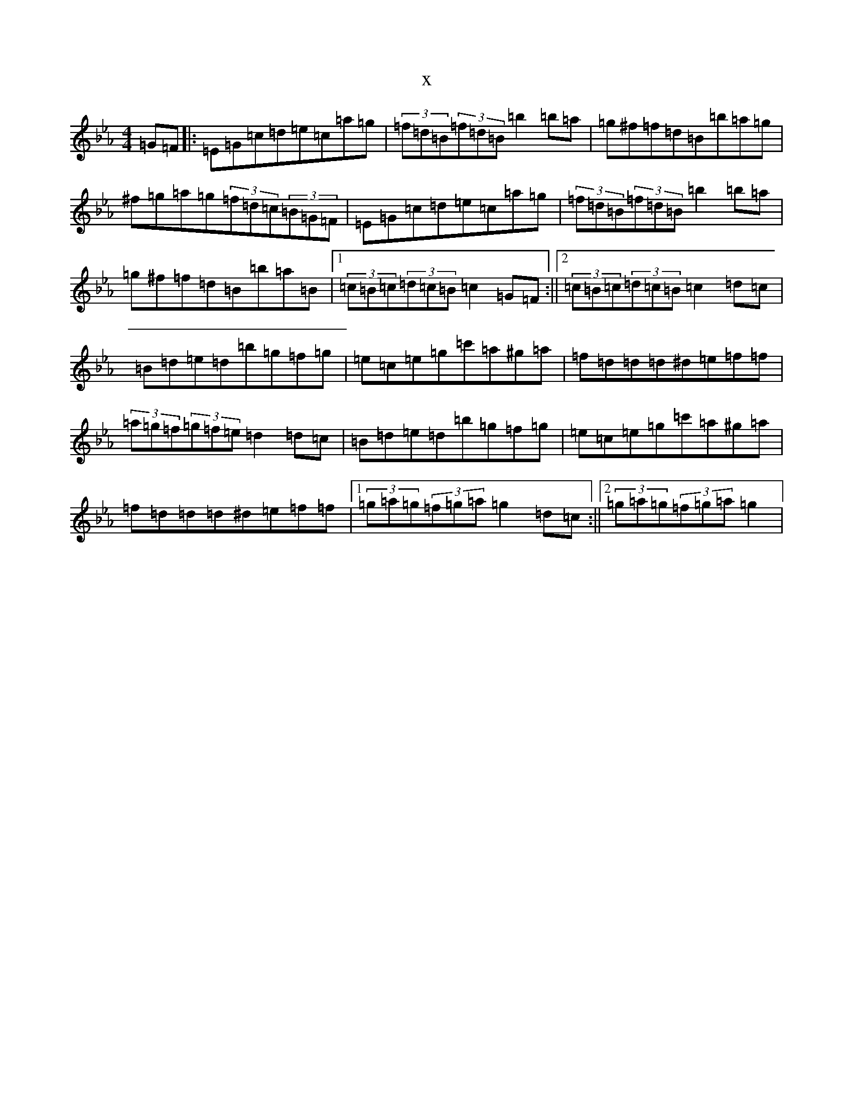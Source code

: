 X:301
T:x
L:1/8
M:4/4
K: C minor
=G=F|:=E=G=c=d=e=c=a=g|(3=f=d=B(3=f=d=B=b2=b=a|=g^f=f=d=B=b=a=g|^f=g=a=g(3=f=d=c(3=B=G=F|=E=G=c=d=e=c=a=g|(3=f=d=B(3=f=d=B=b2=b=a|=g^f=f=d=B=b=a=B|1(3=c=B=c(3=d=c=B=c2=G=F:||2(3=c=B=c(3=d=c=B=c2=d=c|=B=d=e=d=b=g=f=g|=e=c=e=g=c'=a^g=a|=f=d=d=d^d=e=f=f|(3=a=g=f(3=g=f=e=d2=d=c|=B=d=e=d=b=g=f=g|=e=c=e=g=c'=a^g=a|=f=d=d=d^d=e=f=f|1(3=g=a=g(3=f=g=a=g2=d=c:||2(3=g=a=g(3=f=g=a=g2|